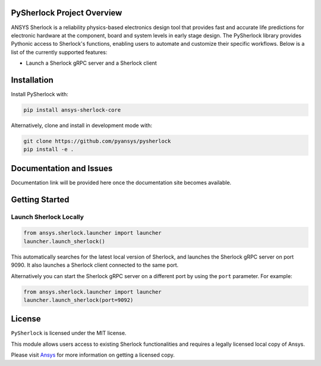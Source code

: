 PySherlock Project Overview
----------------
ANSYS Sherlock is a reliability physics-based electronics design tool that provides
fast and accurate life predictions for electronic hardware at the component, 
board and system levels in early stage design.
The PySherlock library provides Pythonic access to Sherlock's functions, enabling
users to automate and customize their specific workflows.
Below is a list of the currently supported features:

* Launch a Sherlock gRPC server and a Sherlock client

.. * Import ECAD files and generate project reports
.. * Define life cycle events and profiles
.. * Generate a stackup and update a stackup layer
.. * Update a project parts list
.. * Perform layer view operations such as updating a component's location
.. * Export a 3D model, material definitions and material assignments for integration with ANSYS Workbench
.. * Execute one or more analyses

Installation
------------
.. Include installation directions.  Note that this README will be
.. included in your PyPI package, so be sure to include ``pip``
.. directions along with developer installation directions.  For example.

Install PySherlock with:

.. code::

   pip install ansys-sherlock-core

Alternatively, clone and install in development mode with:

.. code::

   git clone https://github.com/pyansys/pysherlock
   pip install -e .


Documentation and Issues
------------------------
Documentation link will be provided here once the documentation site becomes available.


Getting Started
---------------
Launch Sherlock Locally
^^^^^^^^^^^^^^^^^^^^^^^
.. code::

    from ansys.sherlock.launcher import launcher
    launcher.launch_sherlock()

This automatically searches for the latest local version of Sherlock, and launches the Sherlock gRPC server on port 9090. It also launches a Sherlock client connected to the same port.

Alternatively you can start the Sherlock gRPC server on a different port by using the ``port`` parameter. For example:

.. code::

    from ansys.sherlock.launcher import launcher
    launcher.launch_sherlock(port=9092)

.. Example Usage
.. -------------

.. .. code:: python


.. Testing
.. -------
.. You can feel free to include this at the README level or in CONTRIBUTING.md


License
-------
``PySherlock`` is licensed under the MIT license.

This module allows users access to existing Sherlock functionalities and requires a legally licensed local copy of Ansys.

Please visit `Ansys <http://www.ansys.com>`_ for more information on getting a licensed copy.